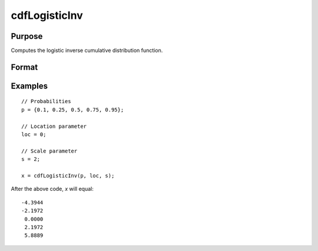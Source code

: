 
cdfLogisticInv
==============================================

Purpose
----------------
Computes the logistic inverse cumulative distribution function.

Format
----------------
.. function:: x = cdfLogisticInv(p, loc, scale)

    :param p: Probabilities at which to compute the logistic inverse cumulative distribution function. :math:`0 < p < 1`.
    :type p: NxK matrix, Nx1 vector or scalar

    :param loc: Location parameter, ExE conformable with *x*.
    :type loc: NxK matrix, Nx1 vector or scalar

    :param scale: Scale parameter; ExE conformable with *x*. :math:`0 < scale`.
    :type scale: NxK matrix, Nx1 vector or scalar

    :return x: each value of *x* is the value such that the logistic cumulative distribution function with *loc* and *scale* evaluated at *x* is equal to the corresponding value of *p*.

    :rtype x: NxK matrix, Nx1 vector or scalar

Examples
--------

::

    // Probabilities
    p = {0.1, 0.25, 0.5, 0.75, 0.95};

    // Location parameter
    loc = 0;

    // Scale parameter
    s = 2;

    x = cdfLogisticInv(p, loc, s);

After the above code, `x` will equal:

::

  -4.3944
  -2.1972
   0.0000
   2.1972
   5.8889

.. seealso:: :func:`pdfLogistic`, :func:`cdfLogistic`
